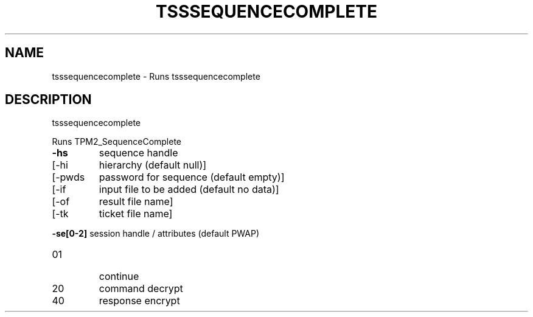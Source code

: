 '.\" DO NOT MODIFY THIS FILE!  It was generated by help2man 1.47.13.
.TH TSSSEQUENCECOMPLETE "1" "April 2021" "tsssequencecomplete 1.6" "User Commands"
.SH NAME
tsssequencecomplete \- Runs tsssequencecomplete
.SH DESCRIPTION
tsssequencecomplete
.PP
Runs TPM2_SequenceComplete
.TP
\fB\-hs\fR
sequence handle
.TP
[\-hi
hierarchy (default null)]
.TP
[\-pwds
password for sequence (default empty)]
.TP
[\-if
input file to be added (default no data)]
.TP
[\-of
result file name]
.TP
[\-tk
ticket file name]
.HP
\fB\-se[0\-2]\fR session handle / attributes (default PWAP)
.TP
01
continue
.TP
20
command decrypt
.TP
40
response encrypt
